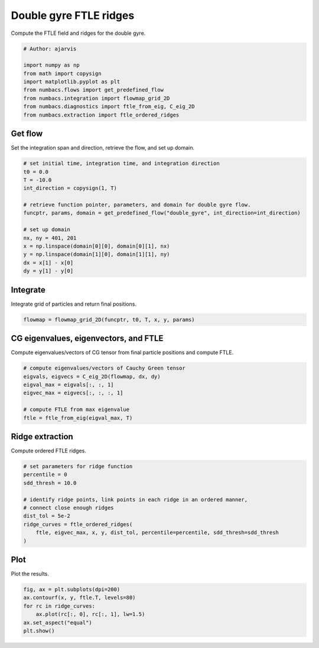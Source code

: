 
.. DO NOT EDIT.
.. THIS FILE WAS AUTOMATICALLY GENERATED BY SPHINX-GALLERY.
.. TO MAKE CHANGES, EDIT THE SOURCE PYTHON FILE:
.. "auto_examples/ftle/plot_dg_ftle_ridges.py"
.. LINE NUMBERS ARE GIVEN BELOW.

.. only:: html

    .. note::
        :class: sphx-glr-download-link-note

        :ref:`Go to the end <sphx_glr_download_auto_examples_ftle_plot_dg_ftle_ridges.py>`
        to download the full example code.

.. rst-class:: sphx-glr-example-title

.. _sphx_glr_auto_examples_ftle_plot_dg_ftle_ridges.py:


Double gyre FTLE ridges
=======================

Compute the FTLE field and ridges for the double gyre.

.. GENERATED FROM PYTHON SOURCE LINES 8-18

.. code-block:: Python


    # Author: ajarvis

    import numpy as np
    from math import copysign
    import matplotlib.pyplot as plt
    from numbacs.flows import get_predefined_flow
    from numbacs.integration import flowmap_grid_2D
    from numbacs.diagnostics import ftle_from_eig, C_eig_2D
    from numbacs.extraction import ftle_ordered_ridges







.. GENERATED FROM PYTHON SOURCE LINES 19-22

Get flow
--------------
Set the integration span and direction, retrieve the flow, and set up domain.

.. GENERATED FROM PYTHON SOURCE LINES 22-38

.. code-block:: Python


    # set initial time, integration time, and integration direction
    t0 = 0.0
    T = -10.0
    int_direction = copysign(1, T)

    # retrieve function pointer, parameters, and domain for double gyre flow.
    funcptr, params, domain = get_predefined_flow("double_gyre", int_direction=int_direction)

    # set up domain
    nx, ny = 401, 201
    x = np.linspace(domain[0][0], domain[0][1], nx)
    y = np.linspace(domain[1][0], domain[1][1], ny)
    dx = x[1] - x[0]
    dy = y[1] - y[0]








.. GENERATED FROM PYTHON SOURCE LINES 39-42

Integrate
---------
Integrate grid of particles and return final positions.

.. GENERATED FROM PYTHON SOURCE LINES 42-45

.. code-block:: Python


    flowmap = flowmap_grid_2D(funcptr, t0, T, x, y, params)








.. GENERATED FROM PYTHON SOURCE LINES 46-49

CG eigenvalues, eigenvectors, and FTLE
----------------------------------------------
Compute eigenvalues/vectors of CG tensor from final particle positions and compute FTLE.

.. GENERATED FROM PYTHON SOURCE LINES 49-58

.. code-block:: Python


    # compute eigenvalues/vectors of Cauchy Green tensor
    eigvals, eigvecs = C_eig_2D(flowmap, dx, dy)
    eigval_max = eigvals[:, :, 1]
    eigvec_max = eigvecs[:, :, :, 1]

    # compute FTLE from max eigenvalue
    ftle = ftle_from_eig(eigval_max, T)








.. GENERATED FROM PYTHON SOURCE LINES 59-62

Ridge extraction
----------------
Compute ordered FTLE ridges.

.. GENERATED FROM PYTHON SOURCE LINES 62-73

.. code-block:: Python


    # set parameters for ridge function
    percentile = 0
    sdd_thresh = 10.0

    # identify ridge points, link points in each ridge in an ordered manner,
    # connect close enough ridges
    dist_tol = 5e-2
    ridge_curves = ftle_ordered_ridges(
        ftle, eigvec_max, x, y, dist_tol, percentile=percentile, sdd_thresh=sdd_thresh
    )







.. GENERATED FROM PYTHON SOURCE LINES 74-77

Plot
----
Plot the results.

.. GENERATED FROM PYTHON SOURCE LINES 77-83

.. code-block:: Python

    fig, ax = plt.subplots(dpi=200)
    ax.contourf(x, y, ftle.T, levels=80)
    for rc in ridge_curves:
        ax.plot(rc[:, 0], rc[:, 1], lw=1.5)
    ax.set_aspect("equal")
    plt.show()



.. image-sg:: /auto_examples/ftle/images/sphx_glr_plot_dg_ftle_ridges_001.png
   :alt: plot dg ftle ridges
   :srcset: /auto_examples/ftle/images/sphx_glr_plot_dg_ftle_ridges_001.png
   :class: sphx-glr-single-img






.. rst-class:: sphx-glr-timing

   **Total running time of the script:** (0 minutes 0.785 seconds)


.. _sphx_glr_download_auto_examples_ftle_plot_dg_ftle_ridges.py:

.. only:: html

  .. container:: sphx-glr-footer sphx-glr-footer-example

    .. container:: sphx-glr-download sphx-glr-download-jupyter

      :download:`Download Jupyter notebook: plot_dg_ftle_ridges.ipynb <plot_dg_ftle_ridges.ipynb>`

    .. container:: sphx-glr-download sphx-glr-download-python

      :download:`Download Python source code: plot_dg_ftle_ridges.py <plot_dg_ftle_ridges.py>`

    .. container:: sphx-glr-download sphx-glr-download-zip

      :download:`Download zipped: plot_dg_ftle_ridges.zip <plot_dg_ftle_ridges.zip>`


.. only:: html

 .. rst-class:: sphx-glr-signature

    `Gallery generated by Sphinx-Gallery <https://sphinx-gallery.github.io>`_
